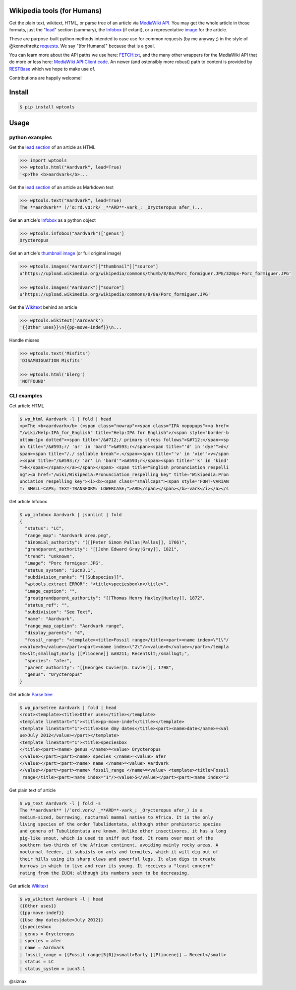 Wikipedia tools (for Humans)
============================

.. image:: https://img.shields.io/pypi/v/wptools.svg
        :target: https://pypi.python.org/pypi/wptools/

Get the plain text, wikitext, HTML, or parse tree of an article via
`MediaWiki API`_. You may get the whole article in those formats,
just the "lead_" section (summary), the Infobox_ (if extant), or a
representative image_ for the article.

These are purpose-built python methods intended to ease use for
common requests (by me anyway ;) in the style of @kennethreitz
`requests`_. We say "(for Humans)" because that is a goal.

You can learn more about the API paths we use here: `FETCH.txt`_,
and the many other wrappers for the MediaWiki API that do more or
less here: `MediaWiki API:Client code`_. An newer (and ostensibly
more robust) path to content is provided by RESTBase_ which we
hope to make use of.

Contributions are happily welcome!


Install
=======

.. code-block:: shell

    $ pip install wptools


Usage
=====

python examples
---------------

Get the `lead section`_ of an article as HTML

.. code-block:: python

  >>> import wptools
  >>> wptools.html("Aardvark", lead=True)
  '<p>The <b>aardvark</b>...

Get the `lead section`_ of an article as Markdown text

.. code-block:: python

  >>> wptools.text("Aardvark", lead=True)
  The **aardvark** (/ˈɑːrd.vɑːrk/ _**ARD**-vark_; _Orycteropus afer_)...

Get an article's Infobox_ as a python object

.. code-block:: python

  >>> wptools.infobox("Aardvark")['genus']
  Orycteropus

Get an article's `thumbnail image`_ (or full original image)

.. code-block:: python

  >>> wptools.images("Aardvark")["thumbnail"]["source"]
  u'https://upload.wikimedia.org/wikipedia/commons/thumb/8/8a/Porc_formiguer.JPG/320px-Porc_formiguer.JPG'

  >>> wptools.images("Aardvark")["source"]
  u'https://upload.wikimedia.org/wikipedia/commons/8/8a/Porc_formiguer.JPG'

Get the Wikitext_ behind an article

.. code-block:: python

  >>> wptools.wikitext('Aardvark')
  '{{Other uses}}\n{{pp-move-indef}}\n...

Handle misses

.. code-block:: python

  >>> wptools.text('Misfits')
  'DISAMBIGUATION Misfits'

  >>> wptools.html('blerg')
  'NOTFOUND'


CLI examples
------------

Get article HTML

.. code-block:: shell

  $ wp_html Aardvark -l | fold | head
  <p>The <b>aardvark</b> (<span class="nowrap"><span class="IPA nopopups"><a href=
  "/wiki/Help:IPA_for_English" title="Help:IPA for English">/<span style="border-b
  ottom:1px dotted"><span title="/&#712;/ primary stress follows">&#712;</span><sp
  an title="/&#593;r/ 'ar' in 'bard'">&#593;r</span><span title="'d' in 'dye'">d</
  span><span title="/./ syllable break">.</span><span title="'v' in 'vie'">v</span
  ><span title="/&#593;r/ 'ar' in 'bard'">&#593;r</span><span title="'k' in 'kind'
  ">k</span></span>/</a></span></span> <span title="English pronunciation respelli
  ng"><a href="/wiki/Wikipedia:Pronunciation_respelling_key" title="Wikipedia:Pron
  unciation respelling key"><i><b><span class="smallcaps"><span style="FONT-VARIAN
  T: SMALL-CAPS; TEXT-TRANSFORM: LOWERCASE;">ARD</span></span></b>-vark</i></a></s

Get article Infobox

.. code-block:: shell

  $ wp_infobox Aardvark | jsonlint | fold
  {
    "status": "LC",
    "range_map": "Aardvark area.png",
    "binomial_authority": "([[Peter Simon Pallas|Pallas]], 1766)",
    "grandparent_authority": "[[John Edward Gray|Gray]], 1821",
    "trend": "unknown",
    "image": "Porc formiguer.JPG",
    "status_system": "iucn3.1",
    "subdivision_ranks": "[[Subspecies]]",
    "wptools.extract ERROR": "<title>speciesbox\n</title>",
    "image_caption": "",
    "greatgrandparent_authority": "[[Thomas Henry Huxley|Huxley]], 1872",
    "status_ref": "",
    "subdivision": "See Text",
    "name": "Aardvark",
    "range_map_caption": "Aardvark range",
    "display_parents": "4",
    "fossil_range": "<template><title>Fossil range</title><part><name index=\"1\"/
  ><value>5</value></part><part><name index=\"2\"/><value>0</value></part></templa
  te>&lt;small&gt;Early [[Pliocene]] &#8211; Recent&lt;/small&gt;",
    "species": "afer",
    "parent_authority": "[[Georges Cuvier|G. Cuvier]], 1798",
    "genus": "Orycteropus"
  }

Get article `Parse tree`_

.. code-block:: shell

  $ wp_parsetree Aardvark | fold | head
  <root><template><title>Other uses</title></template>
  <template lineStart="1"><title>pp-move-indef</title></template>
  <template lineStart="1"><title>Use dmy dates</title><part><name>date</name>=<val
  ue>July 2012</value></part></template>
  <template lineStart="1"><title>speciesbox
  </title><part><name> genus </name>=<value> Orycteropus
  </value></part><part><name> species </name>=<value> afer
  </value></part><part><name> name </name>=<value> Aardvark
  </value></part><part><name> fossil_range </name>=<value> <template><title>Fossil
   range</title><part><name index="1"/><value>5</value></part><part><name index="2

Get plain text of article

.. code-block:: shell

  $ wp_text Aardvark -l | fold -s
  The **aardvark** (/ˈɑrd.vɑrk/ _**ARD**-vark_; _Orycteropus afer_) is a
  medium-sized, burrowing, nocturnal mammal native to Africa. It is the only
  living species of the order Tubulidentata, although other prehistoric species
  and genera of Tubulidentata are known. Unlike other insectivores, it has a long
  pig-like snout, which is used to sniff out food. It roams over most of the
  southern two-thirds of the African continent, avoiding mainly rocky areas. A
  nocturnal feeder, it subsists on ants and termites, which it will dig out of
  their hills using its sharp claws and powerful legs. It also digs to create
  burrows in which to live and rear its young. It receives a "least concern"
  rating from the IUCN; although its numbers seem to be decreasing.

Get article Wikitext_

.. code-block:: shell

  $ wp_wikitext Aardvark -l | head
  {{Other uses}}
  {{pp-move-indef}}
  {{Use dmy dates|date=July 2012}}
  {{speciesbox
  | genus = Orycteropus
  | species = afer
  | name = Aardvark
  | fossil_range = {{Fossil range|5|0}}<small>Early [[Pliocene]] – Recent</small>
  | status = LC
  | status_system = iucn3.1


@siznax


.. _Infobox: https://en.wikipedia.org/wiki/Help:Infobox
.. _RESTBase: https://www.mediawiki.org/wiki/RESTBase
.. _Wikitext: https://www.mediawiki.org/wiki/Wikitext
.. _`FETCH.txt`: https://github.com/siznax/wptools/blob/master/FETCH.txt
.. _`MediaWiki API:Client code`: https://www.mediawiki.org/wiki/API:Client_code
.. _`MediaWiki API`: https://www.mediawiki.org/wiki/API:Main_page
.. _`Parse tree`: https://en.wikipedia.org/wiki/Parse_tree
.. _`lead section`: https://en.wikipedia.org/wiki/Wikipedia:Manual_of_Style/Lead_section
.. _`thumbnail image`: https://www.mediawiki.org/wiki/Extension:PageImages
.. _image: https://www.mediawiki.org/wiki/Extension:PageImages
.. _lead: https://en.wikipedia.org/wiki/Wikipedia:Manual_of_Style/Lead_section
.. _requests: http://docs.python-requests.org/en/master/user/intro/
